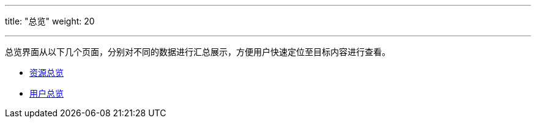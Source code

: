 ---
title: "总览"
weight: 20

---

总览界面从以下几个页面，分别对不同的数据进行汇总展示，方便用户快速定位至目标内容进行查看。

* link:resource_screen[资源总览]

// * link:baremetal_screen[弹性裸金属服务器总览]

// * link:network_screen[网络连通性总览]

* link:userview_screen[用户总览]